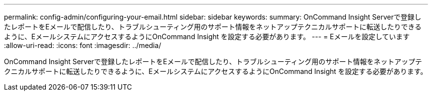 ---
permalink: config-admin/configuring-your-email.html 
sidebar: sidebar 
keywords:  
summary: OnCommand Insight Serverで登録したレポートをEメールで配信したり、トラブルシューティング用のサポート情報をネットアップテクニカルサポートに転送したりできるように、EメールシステムにアクセスするようにOnCommand Insight を設定する必要があります。 
---
= Eメールを設定しています
:allow-uri-read: 
:icons: font
:imagesdir: ../media/


[role="lead"]
OnCommand Insight Serverで登録したレポートをEメールで配信したり、トラブルシューティング用のサポート情報をネットアップテクニカルサポートに転送したりできるように、EメールシステムにアクセスするようにOnCommand Insight を設定する必要があります。
